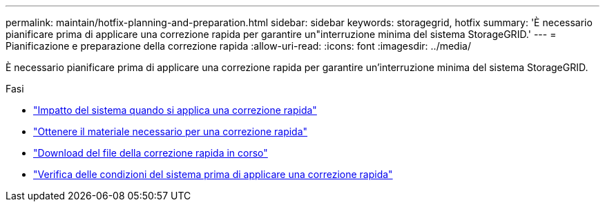 ---
permalink: maintain/hotfix-planning-and-preparation.html 
sidebar: sidebar 
keywords: storagegrid, hotfix 
summary: 'È necessario pianificare prima di applicare una correzione rapida per garantire un"interruzione minima del sistema StorageGRID.' 
---
= Pianificazione e preparazione della correzione rapida
:allow-uri-read: 
:icons: font
:imagesdir: ../media/


[role="lead"]
È necessario pianificare prima di applicare una correzione rapida per garantire un'interruzione minima del sistema StorageGRID.

.Fasi
* link:how-your-system-is-affected-when-you-apply-hotfix.html["Impatto del sistema quando si applica una correzione rapida"]
* link:obtaining-required-materials-for-hotfix.html["Ottenere il materiale necessario per una correzione rapida"]
* link:downloading-hotfix-file.html["Download del file della correzione rapida in corso"]
* link:checking-systems-condition-before-applying-hotfix.html["Verifica delle condizioni del sistema prima di applicare una correzione rapida"]

